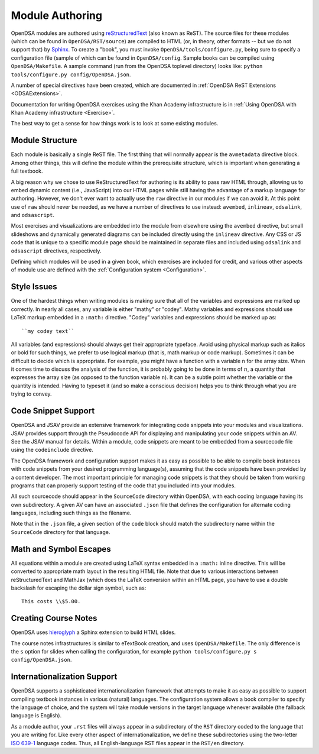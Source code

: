 .. _ModAuthor:

Module Authoring
================

OpenDSA modules are authored using 
`reStructuredText <http://docutils.sourceforge.net/rst.html>`_
(also known as ReST).  The source files for these modules (which 
can be found in ``OpenDSA/RST/source``) are compiled to HTML 
(or, in theory, other formats -- but we do not support that) by 
`Sphinx <http://sphinx.pocoo.org/contents.html>`_.
To create a "book", you must invoke ``OpenDSA/tools/configure.py``, 
being sure to specify a configuration file (sample of which can be 
found in ``OpenDSA/config``.
Sample books can be compiled using ``OpenDSA/Makefile``.
A sample command (run from the OpenDSA toplevel directory)
looks like: ``python tools/configure.py config/OpenDSA.json``.

A number of special directives have been created, which are documented
in :ref:`OpenDSA ReST Extensions <ODSAExtensions>`.

Documentation for writing OpenDSA exercises using the Khan Academy
infrastructure is in
:ref:`Using OpenDSA with Khan Academy infrastructure <Exercise>`.

The best way to get a sense for how things work is to look at some
existing modules.

Module Structure
----------------

Each module is basically a single ReST file.
The first thing that will normally appear is the 
``avmetadata`` directive block.
Among other things, this will define the module within the
prerequisite structure, which is important when
generating a full textbook.

A big reason why we chose to use ReStructuredText for authoring is its
ability to pass raw HTML through, allowing us to embed dynamic content
(i.e., JavaScript) into our HTML pages while still having the
advantage of a markup language for authoring.
However, we don't ever want to actually use the ``raw`` directive in
our modules if we can avoid it.
At this point use of ``raw`` should never be needed, as we have a
number of directives to use instead:
``avembed``, ``inlineav``, ``odsalink``, and ``odsascript``.

Most exercises and visualizations are embedded into the module from
elsewhere  using the ``avembed`` directive, but small slideshows and
dynamically generated diagrams can be included directly using the
``inlineav`` directive.
Any CSS or JS code that is unique to a specific module page should be 
maintained in separate files and included using ``odsalink`` and 
``odsascript`` directives, respectively.

Defining which modules will be used in a given book, which exercises
are included for credit, and various other aspects of module use are
defined with the
:ref:`Configuration system <Configuration>`.

Style Issues
------------

One of the hardest things when writing modules is making sure
that all of the variables and expressions are marked up correctly.
In nearly all cases, any variable is either "mathy" or "codey". Mathy
variables and expressions should use LaTeX markup embedded in a
``:math:`` directive.
"Codey" variables and expressions should be marked up as::

   ``my codey text``

All variables (and expressions) should always get their appropriate
typeface.
Avoid using physical markup such as italics or bold for such things,
we prefer to use logical markup (that is, math markup or code markup).
Sometimes it can be difficult to decide which is appropriate.
For example, you might have a function with a variable ``n`` for the
array size.
When it comes time to discuss the analysis of the function, it is
probably going to be done in terms of :math:`n`, a quantity that
expresses the array size (as opposed to the function variable ``n``).
It can be a subtle point whether the variable or the quantity is
intended.
Having to typeset it (and so make a conscious decision) helps you to
think through what you are trying to convey.


Code Snippet Support
--------------------

OpenDSA and JSAV provide an extensive framework for integrating code
snippets into your modules and visualizations.
JSAV provides support through the Pseudocode API for displaying and
manipulating your code snippets within an AV.
See the JSAV manual for details.
Within a module, code snippets are meant to be embedded from a
sourcecode file using the ``codeinclude`` directive.

The OpenDSA framework and configuration support makes it as easy as
possible to be able to compile book instances with code snippets from
your desired programming language(s), assuming that the code snippets
have been provided by a content developer.
The most important principle for managing code snippets is that they
should be taken from working programs that can properly support
testing of the code that you included into your modules.

All such sourcecode should appear in the ``SourceCode`` directory
within OpenDSA, with each coding language having its own
subdirectory.
A given AV can have an associated ``.json`` file that defines the
configuration for alternate coding languages, including such things as
the filename.

Note that in the ``.json`` file, a given section of the ``code`` block
should match the subdirectory name within the ``SourceCode`` directory
for that language.


Math and Symbol Escapes
-----------------------

All equations within a module are created using LaTeX syntax embedded
in a ``:math:`` inline directive.
This will be converted to appropriate math layout in the resulting
HTML file.
Note that due to various interactions between reStructuredText and
MathJax (which does the LaTeX conversion within an HTML page, you have
to use a double backslash for escaping the dollar sign symbol, such
as::

   This costs \\$5.00.


Creating Course Notes
---------------------
OpenDSA uses `hieroglyph <https://github.com/nyergler/hieroglyph/>`_ a Sphinx 
extension to build HTML slides.

The course notes infrastructures is similar to eTextBook creation, and uses
``OpenDSA/Makefile``. The only difference is the ``s`` option for slides
when calling the configuration, for example ``python tools/configure.py s config/OpenDSA.json``.


Internationalization Support
----------------------------

OpenDSA supports a sophisticated internationalization framework that
attempts to make it as easy as possible to support compiling textbook
instances in various (natural) languages.
The configuration system allows a book compiler to specify the
language of choice, and the system will take module versions in the
target language whenever available (the fallback language is
English).

As a module author, your ``.rst`` files will always appear in a
subdirectory of the ``RST`` directory coded to the language that you
are writing for.
Like every other aspect of internationalization, we define these
subdirectories using the two-letter
`ISO 639-1 <http://en.wikipedia.org/wiki/List_of_ISO_639-1_codes>`_
language codes.
Thus, all English-language RST files appear in the ``RST/en``
directory.
